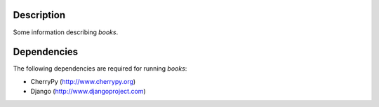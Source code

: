 Description
============
Some information describing *books*.

Dependencies
============
The following dependencies are required for running *books*:

* CherryPy (http://www.cherrypy.org)
* Django (http://www.djangoproject.com)
